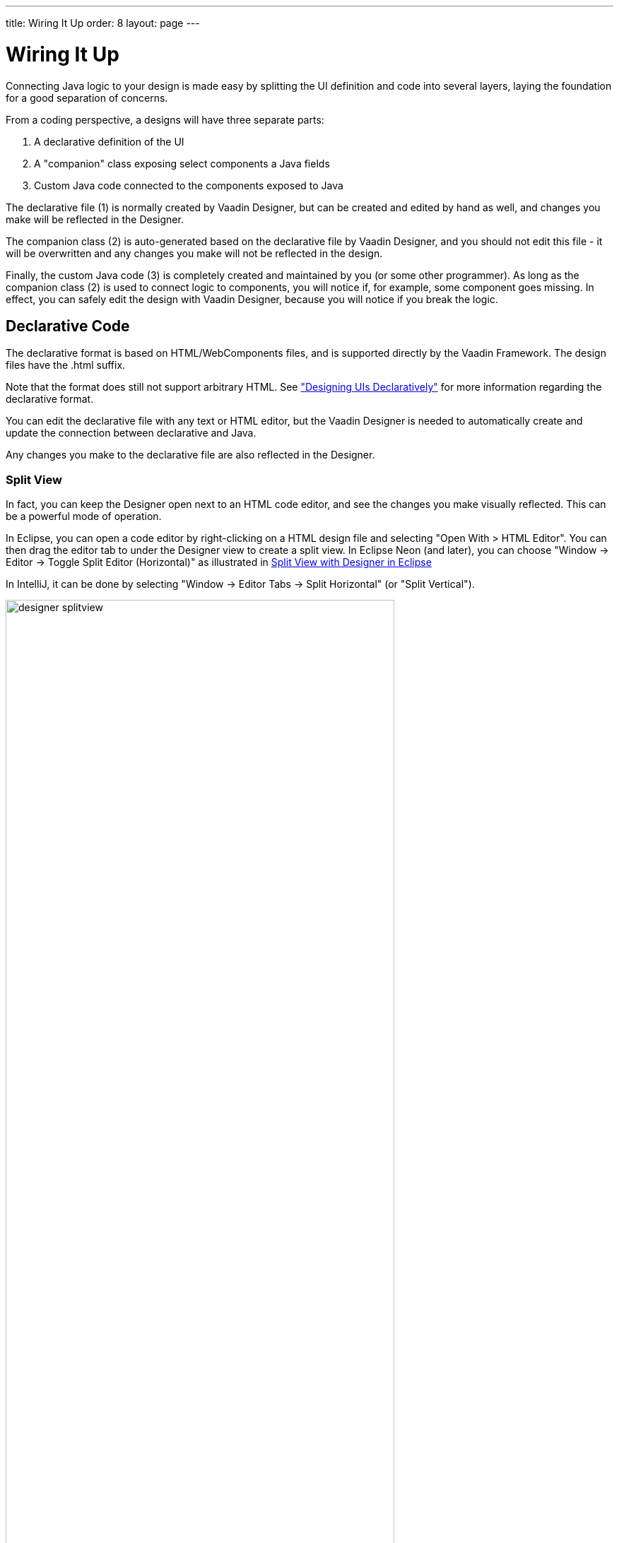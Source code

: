 ---
title: Wiring It Up
order: 8
layout: page
---

[[designer.wiring]]
= Wiring It Up

Connecting Java logic to your design is made easy by splitting the UI definition
and code into several layers, laying the foundation for a good separation of
concerns.

From a coding perspective, a designs will have three separate parts:

. A declarative definition of the UI
. A "companion" class exposing select components a Java fields
. Custom Java code connected to the components exposed to Java

The declarative file (1) is normally created by Vaadin Designer, but can be
created and edited by hand as well, and changes you make will be reflected in
the Designer.

The companion class (2) is auto-generated based on the declarative file by
Vaadin Designer, and you should not edit this file - it will be overwritten and
any changes you make will not be reflected in the design.

Finally, the custom Java code (3) is completely created and maintained by you
(or some other programmer). As long as the companion class (2) is used to
connect logic to components, you will notice if, for example, some component
goes missing. In effect, you can safely edit the design with Vaadin Designer,
because you will notice if you break the logic.

[[designer.wiring.declarative]]
== Declarative Code

The declarative format is based on HTML/WebComponents files, and is supported
directly by the Vaadin Framework. The design files have the [filename]#.html#
suffix.

Note that the format does still not support arbitrary HTML. See
<<dummy/../../framework/application/application-declarative#application.declarative,"Designing
UIs Declaratively">> for more information regarding the declarative format.

You can edit the declarative file with any text or HTML editor, but the Vaadin
Designer is needed to automatically create and update the connection between
declarative and Java.

Any changes you make to the declarative file are also reflected in the Designer.

[[designer.wiring.declarative.splitview]]
=== Split View

In fact, you can keep the Designer open next to an HTML code editor, and see the
changes you make visually reflected. This can be a powerful mode of operation.

In Eclipse, you can open a code editor by right-clicking on a HTML design file and selecting
"Open With > HTML Editor". You can then drag the editor tab to under the
Designer view to create a split view. In Eclipse Neon (and later), you can choose "Window -> Editor -> Toggle Split Editor (Horizontal)" as illustrated in
<<figure.designer.wiring.declarative.splitview>>

In IntelliJ, it can be done by selecting "Window -> Editor Tabs -> Split Horizontal" (or "Split Vertical").

[[figure.designer.wiring.declarative.splitview]]
.Split View with Designer in Eclipse
image::img/designer-splitview.png[width=80%, scaledwidth=100%]

In a similar way, you can open your theme file (Sass or CSS) in a split view.
When you save the file, Designer runs on-the-fly compilation for it and shows
the changes to the visual appearance immediately.



[[designer.wiring.java]]
== Java Code

Vaadin Designer automatically creates a "companion" Java class, with all the
components you choose to export from your design exposed as Java fields, all
wired up and laid out according to your design.

The file will be overwritten by the Designer, and should not be edited.

This provides the compile-time connection between the design and Java code, as
long as you are using Vaadin Designer to edit your UI. For instance, if you
remove a component from the design that your code is using, you will immediately
notice the error in Eclipse.

[[designer.wiring.java.exporting]]
=== Exporting Components

Components are "exported" to Java by setting the "name" property in Vaadin
Designer. The name is represented as a " [literal]#++_id++#" attribute in the
declarative format (where it can also be manually set) and the corresponding
field will be added to the Java companion class.

Note that the name is used as Java field name, so Java naming conventions are
recommended.

If you change the name, the declarative file and the companion Java class will
be updated, but custom code referencing the field will currently not.

[[designer.wiring.java.getter]]
=== Access exported components through getters

It is possible to generate getters for exported components instead of direct field
access. This setting could be set globally for every newly created design from Vaadin Designer
Project settings.

.Companion class settings section
image::img/designer-getter-settings.png[height=20%]

Later you can configure getters generation per design file by pressing cogwheel button
in the editor toolbar.

.Design settings section
image::img/designer-getter-toolbar.png[height=20%]

[[designer.wiring.java.extending]]
=== Extending or Referencing

The companion Java class is overwritten and should not be edited. This is
intentional, to create a clear and predictable separation of concerns. The
declarative format configures the components, the companion class exposes the
components to Java, and the logic goes in a separate file - either just
referencing the companion class (in a composition) or by extending it.

In many cases, it is best to encapsulate the logic pertaining to a design by
extending the companion class, and only exposing the API and events as needed.
It might even make sense to place the designs in package(s) of their own.
